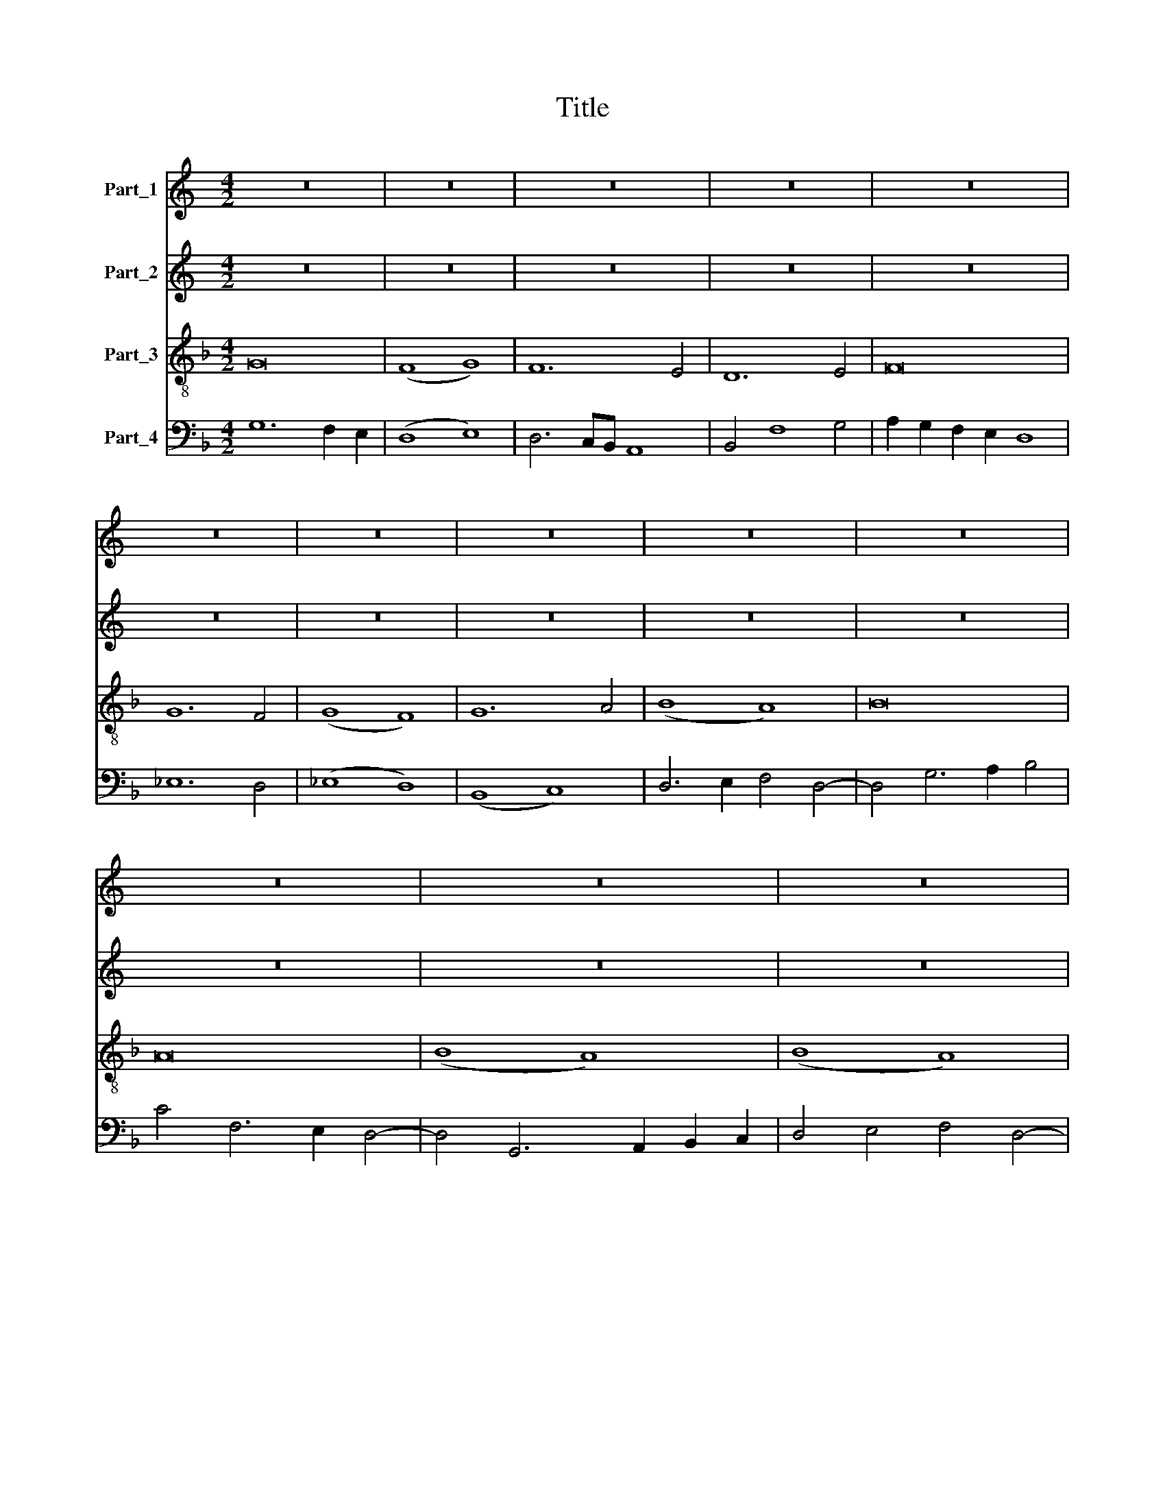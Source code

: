 X:1
T:Title
%%score 1 2 3 4
L:1/8
M:4/2
K:C
V:1 treble nm="Part_1"
V:2 treble nm="Part_2"
V:3 treble-8 nm="Part_3"
V:4 bass nm="Part_4"
V:1
 z16 | z16 | z16 | z16 | z16 | z16 | z16 | z16 | z16 | z16 | z16 | z16 | z16 | z16 | z16 | z16 | %16
 z16 | z16 | z16 | z16 | z16 | z16 | z16 | z16 | z16 | z16 | z16 | z16 | z16 | z16 | z16 | z16 | %32
 z16 | z16 | z16 | z16 | z16 | z16 | z16 | z16 | z16 | z16 | z16 | z16 | z16 | z16 | z16 | z16 | %48
 z16 | z16 | z16 | z16 | z16 | z16 | z16 | z16 | z16 | z16 | z16 | z16 | z16 | z16 | z16 | z16 | %64
 z16 | z16 | z16 | z16 | z16 | z16 | z16 | z16 | z16 | z16 | z16 | z16 | z16 || %77
[K:F][M:4/2][K:treble] z16 | z16 | B12 A4 | B8 c8 | d8 _e8 | d4 B4 (c8 | B12) A4 | (G8 F8) | %85
 (G8 A8) | B8 A8 | (B8 A8) | G8 z8 | (G8 F8) | B8 B8- | B4 c4 d8- | d4 d8 c4 | (B8 A8) | G4 F8 E4 | %95
 D4 E4 D6 E2 | F4 G8 ^F4 | G16 | z8 D8 | D8 F8- | F4 E2 D2 E8 | F8 D8 | E8 F8 | E4 D8 G4- | %104
 G4 F4 G6 F2 | E4 D8 G4- | G2 A2 B4 A4 c4- | c2 B2 A2 G2 F4 E4 | F12 G4- | G4 A4 B8 | c8 B4 A4 | %111
 G4 F4 G4 A4- | A4 F4 G4 c4- | c4 A4 B4 A4- | A4 G2 F2 E6 D2 | F16 | z16 | F8 A8 | B4 G8 F4 | %119
 E4 D4 E8 | C4 E8 D2 C2 | E4 D4 z4 D4 | D4 D4 (D8 | E8) D4 D4 | z8 B8 | c4 d8 c2 B2 | A8 z4 G4- | %127
 G4 F4 E8 | D6 E2 F4 G4 | F4 E4 D6 E2 | F4 G8 F2 E2 | F4 B8 A4 | B16- | B16 | z8 B8 | (B8 A8) | %136
 B8 c8- | c4 B4 A8 | G12 F4 | (G8 B8) | F12 F4 | F8 E8 | D4 G8 F4 | E6 D2 D8 | z4 E4 C4 E4- | %145
 E4 D6 C2 D4- | D4 E4 D4 E4 | F4 G8 ^F4 | G16 ||[M:4/2] B16- | B8 c8 | d16 | _e16 | d8 d8 | d16 | %155
 z8 d8- | d16 | c16 | d16 | G16- | G16 | G16 | G16- | G16 | F16 | B8 B8- | B8 c8 | d16 | d12 c4 | %169
 B8 A8 | B12 A2 G2 | F12 G4- | G2 A2 B2 c2 d6 c2 | B4 A2 G2 F4 G4 | F4 G8 ^F4 | G16- | G16 | G16 | %178
 G16 | G16 | z8 G8 | G8 B8 | B8 G8 | G16 | z8 G8 | F8 G8 | _E8 D4 G4- | G4 _E4 F8 | G4 B8 c2 d2 | %189
 _e4 c4 d2 c2 B2 A2 | G16 | z16 | B8 B8 | c8 d8- | d4 B6 A2 G4 | F8 z4 F4 | B4 c4 d8 | %197
 B4 _e6 d2 c2 B2 | A8 d8- | d4 c2 B2 A8- | A4 G4 F8 | E4 G6 F2 F4- | F4 E2 D2 E8 | F16- | F16 | %205
 F16 | z16 | z16 | z16 | z8 G8 | B6 A2 G4 F4 | (B8 A8) | B6 c2 d8 | _e8 (d8 | c8) B4 A4 | %215
 G4 F4 G4 B4- | B2 F2 B8 A4 | B16 | z16 | (3:2:2B16 B8 | (3:2:2A16 A8 | (3(B8 A8) G8 | %222
 (3(F8 B8) c8 | (3:2:2A16 z8 | (3G12 A4 B8 | (3(F8 A8) G8 | (3(F8 A8) B8 | (3(d8 c8) B8 | %228
 (3(A8 B8) G8 | (3:2:2F16 z8 | (3(F8 A8) B8 | (3(G8 c8) B8 | (3:2:4A8 F4 G8 E4 | %233
 (3:2:6F4 A6 G2 ^F2 E2 F8 | G16- | G16 |] %236
V:2
 z16 | z16 | z16 | z16 | z16 | z16 | z16 | z16 | z16 | z16 | z16 | z16 | z16 | z16 | z16 | z16 | %16
 z16 | z16 | z16 | z16 | z16 | z16 | z16 | z16 | z16 | z16 | z16 | z16 | z16 | z16 | z16 | z16 | %32
 z16 | z16 | z16 | z16 | z16 | z16 | z16 | z16 | z16 | z16 | z16 | z16 | z16 | z16 | z16 | z16 | %48
 z16 | z16 | z16 | z16 | z16 | z16 | z16 | z16 | z16 | z16 | z16 | z16 | z16 | z16 | z16 | z16 | %64
 z16 | z16 | z16 | z16 | z16 | z16 | z16 | z16 | z16 | z16 | z16 | z16 | z16 || %77
[K:F][M:4/2][K:treble-8] B12 A4 | B8 c8 | d16- | d8 e8 | d4 B4 c8 | B8 (A8 | G8) (F8 | G8) (A8 | %85
 B8) A8 | G8 z8 | (G8 F8) | B8 B8- | B4 c4 d8 | d8 d8- | d4 c4 B8- | B4 A2 G2 (A8 | G8) (c8 | %94
 B8) A8 | B4 G4 A8 | A4 G4 A8 | G8 z8 | G8 G8 | (B8 A8) | B8 G8 | z8 G8 | (G8 A8) | G8 (G8 | %104
 A8) G8 | (G8 B8) | (G8 F8) | A12 G4 | (A8 B8) | (c8 G8) | A8 B4 c4- | c4 d4 e4 f4- | f4 e2 d2 e8 | %113
 c8 d4 c4- | c4 B2 A2 (G8 | F8) z8 | F8 (A8 | B8) z8 | (G8 A8) | G12 A4- | A4 G4 G8 | G16 | z8 G8 | %123
 G4 G4 (G8 | A8) G4 G4 | z8 (G8 | F8) (G8 | B8) c8 | B12 A2 G2 | (A8 B8) | A4 B6 c2 d4- | %131
 d4 c2 B2 c8 | B8 z8 | B8 (B8 | A8) B8- | B8 (c8 | B8) A8 | (G8 F8) | (G8 B8) | z8 B8- | B4 B4 B8 | %141
 A16 | B8 c8- | c8 B8 | c16 | (G8 F8) | G6 F2 G8 | A4 G4 A8 | G16 ||[M:4/2] f16 | g16- | g16 | %152
 g16 | f8 f8 | f16 | g16 | f16- | f16 | f16 | d8 _e8- | e16 | _e16 | _e12 B4- | B4 c2 d2 _e4 c4 | %164
 d16 | B8 G8 | g16 | f16 | d4 g8 f4 | g8 c4 f4- | f2 e2 d8 c4 | d8 z4 d4- | d2 c2 d2 e2 f8 | %173
 g4 c4 d4 c4 | d4 e4 d8 | B16 | c16 | (B8 c8) | z8 B8 | B8 _e8 | _e8 c8 | c8 z8 | z16 | _e16- | %184
 e8 c8 | d8 B8 | c8 d8 | c4 _e4 d8 | B16 | c8 z4 d4 | _e12 g4- | g4 ^f2 e2 f8 | g12 f4 | _e8 d8- | %194
 d4 d8 c4 | d16 | g8 f8 | g8 _e8 | d16 | z8 d8 | f8 f8 | g8 c8- | c8 c8 | A16 | z8 d8- | d4 d4 d8 | %206
 _e4 d8 c2 B2 | c8 B8 | _e4 d8 g4- | g4 ^f4 g4 d4- | d2 c2 B4 A8 | G8 z8 | g8 f8 | g4 _e4 f8- | %214
 f16 | z8 z4 f4- | f4 _e4 f8 | d16 | z16 | (3:2:2f16 f8 | (3:2:2f16 f8 | (3:2:2d16 B8 | %222
 (3:2:2d16 c8 | (3:2:2f16 d8 | (3_e16 B4 c4 | (3d8 c8 z8 | f16 | (3:2:2f16 d8 | (3:2:2d16 B8 | %229
 (3:2:2d16 z8 | (3:2:2f16 f8 | (3(_e8 c8) z8 | (3:2:5d4 c4 d8 B6 c2 | (3:2:5d4 e4 d4 e4 d8 | %234
 (3B12 c4 d8- | d16 |] %236
V:3
[K:F] G16 | (F8 G8) | F12 E4 | D12 E4 | F16 | G12 F4 | (G8 F8) | G12 A4 | (B8 A8) | B16 | A16 | %11
 (B8 A8) | (B8 A8) | B4 G4 A8 | G16- | G8 z4 G4- | G4 G4 G4 F4 | G4 F4 E8 | F16 | G12 A4 | %20
 (B8 A8) | (B8 A8) | B4 A4 G8 | z8 A8 | (G8 A8-) | A4 B4 c8 | z4 c8 B4 | G16 | F8 z8 | F8 (A8 | %30
 B12) A4 | G8 G8- | G16 | F8 (G8 | A8) (B8 | c8) B4 A4 | G12 F4 | (B8 A8) | B8 c4 d4- | d4 B8 A4 | %40
 B8 z8 | F8 A8 | B16 | G4 G12 | A8 G8 | z8 G8- | G4 G8 G4 | (G8 A8) | G8 z8 | G8 F8 | G16- | %51
 G8 A8 | (B8 c8) | B8 A8- | A4 G4 A6 B2 | c4 d12 | e4 f4 B4 d4- | d4 B4 c8 | B16 | z16 | (B8 A8) | %61
 (B8 c8) | B4 G4 (F8 | G8) (A8 | G8) B8 | z8 (B8 | A8) G4 B4- | B2 A2 G8 F4 | G4 F2 E2 D8 | %69
 G8 F8- | F4 G4 (A8 | G8) (A8 | B8) (A8 | G8) A4 B4- | B4 A4 G4 F4 | (G8 A8) | G16 || %77
[K:C][M:4/2] z16 | z16 | z16 | z16 | z16 | z16 | z16 | z16 | z16 | z16 | z16 | z16 | z16 | z16 | %91
 z16 | z16 | z16 | z16 | z16 | z16 | z16 | z16 | z16 | z16 | z16 | z16 | z16 | z16 | z16 | z16 | %107
 z16 | z16 | z16 | z16 | z16 | z16 | z16 | z16 | z16 | z16 | z16 | z16 | z16 | z16 | z16 | z16 | %123
 z16 | z16 | z16 | z16 | z16 | z16 | z16 | z16 | z16 | z16 | z16 | z16 | z16 | z16 | z16 | z16 | %139
 z16 | z16 | z16 | z16 | z16 | z16 | z16 | z16 | z16 | z16 ||[K:F][M:4/2][K:treble-8] B16- | B16 | %151
 B16 | B16 | B8 B8 | B16 | B16- | B16 | A16 | B16- | B16 | z8 B8- | B4 B4 B8 | c8 B4 G4- | %163
 G4 A4 B4 G4 | A16 | G16 | z8 (G8 | A12) B4- | B4 G4 A8 | G8 A8 | z8 G8 | A12 B4- | B4 G4 A8 | %173
 G4 A4 B4 G4 | A16 | G16- | G16 | G16 | G16 | G16 | G16 | z8 G8 | G8 B8 | B8 G8 | G8 (G8 | A8) G8 | %186
 G8 (G8 | A8) (A8 | G8) z8 | G16- | G16 | A16 | G8 G8 | (G8 B8) | (B8 G8) | A16 | (G8 A8) | G16 | %198
 (F8 A8) | A12 G4 | (A8 B8) | c12 B2 A2 | G16 | F8 z8 | F8 A8 | B12 G4 | G8 (G8 | A8) G8 | G8 (G8 | %209
 A8) G8 | z16 | G8 F8 | G6 A2 (B8 | c8) (B8 | A8) B4 c4- | c4 d4 _e4 d4- | d4 B4 c8 | B16 | z16 | %219
 (3:2:2B16 B8 | (3c12 B4 A8 | (3G8 F8 G8 | (3(A8 G8) A8 | (3:2:2c16 B8 | (3(c8 B8) G8 | %225
 (3A12 B4 c8 | (3(d8 c8) d8 | (3(B8 A8) G8 | (3:2:2F8 G16 | (3A8 (B8 c8) | (3d8 (c8 d8) | %231
 (3B8 (A8 G8) | (3(A8 B8) G8 | (3:2:2A16 A8 | G16- | G16 |] %236
V:4
[K:F] G,12 F,2 E,2 | (D,8 E,8) | D,6 C,B,, A,,8 | B,,4 F,8 G,4 | A,2 G,2 F,2 E,2 D,8 | _E,12 D,4 | %6
 (_E,8 D,8) | (B,,8 C,8) | D,6 E,2 F,4 D,4- | D,4 G,6 A,2 B,4 | C4 F,6 E,2 D,4- | %11
 D,4 G,,6 A,,2 B,,2 C,2 | D,4 E,4 F,4 D,4- | D,4 G,8 ^F,4 | G,8 z4 C,4- | C,4 C,4 C,4 B,,4 | %16
 C,4 B,,4 G,,4 A,,4 | B,,12 D,4- | D,4 C,2 B,,2 A,,8 | B,,4 C,8 B,,2 A,,2 | G,,4 D,6 E,2 F,4 | %21
 G,8 z4 F,4 | G,4 F,4 B,8 | C4 A,6 G,2 F,4 | E,8 (F,8 | D,8) E,4 F,4- | F,2 G,2 A,6 F,2 B,4- | %27
 B,2 A,2 G,2 F,2 E,8 | D,16 | z16 | B,,8 (D,8 | _E,12) C,4 | C,8 B,,4 C,4- | C,4 D,4 E,8 | %34
 F,8 D,4 E,4- | E,4 F,4 G,4 A,4 | B,12 A,4 | G,8 F,4 D,4- | D,4 C,2 B,,2 A,,4 B,,4- | %39
 B,,4 D,4 C,8 | B,,16 | z16 | B,,8 D,8 | _E,16 | C,4 C,12 | D,8 C,8 | z8 C,8- | C,4 C,8 C,4 | %48
 (C,8 D,8) | C,8 z8 | C,8 G,,4 C,4 | B,,4 C,8 B,,2 A,,2 | (G,,8 A,,8) | B,,8 C,4 D,4- | %54
 D,4 E,4 F,6 G,2 | A,4 B,4 F,4 B,4 | C4 D6 B,2 B,4- | B,4 A,2 G,2 A,8 | B,8 z8 | (B,8 A,8) | %60
 B,8 C8 | B,4 G,4 F,8 | G,8 A,4 D,4 | E,4 G,8 F,4 | B,12 G,4- | G,4 F,2 E,2 D,8- | D,4 C,4 (B,,8 | %67
 G,,8) A,,8 | G,,8 z4 G,,4- | G,,2 A,,2 B,,2 C,2 D,6 C,2 | B,,8 A,,4 C,4- | C,2 D,2 E,4 F,4 C,4 | %72
 D,4 E,4 F,4 C,4- | C,2 D,2 E,4 F,4 D,4 | E,4 F,4 G,4 A,4 | B,4 G,8 ^F,4 | G,16 || %77
[K:C][M:4/2] z16 | z16 | z16 | z16 | z16 | z16 | z16 | z16 | z16 | z16 | z16 | z16 | z16 | z16 | %91
 z16 | z16 | z16 | z16 | z16 | z16 | z16 | z16 | z16 | z16 | z16 | z16 | z16 | z16 | z16 | z16 | %107
 z16 | z16 | z16 | z16 | z16 | z16 | z16 | z16 | z16 | z16 | z16 | z16 | z16 | z16 | z16 | z16 | %123
 z16 | z16 | z16 | z16 | z16 | z16 | z16 | z16 | z16 | z16 | z16 | z16 | z16 | z16 | z16 | z16 | %139
 z16 | z16 | z16 | z16 | z16 | z16 | z16 | z16 | z16 | z16 ||[K:F][M:4/2][K:bass] B,16 | G,16- | %151
 G,16 | _E,16 | B,,8 B,,8 | B,,16 | G,,12 A,,4 | B,,4 C,4 D,4 E,4 | F,16 | B,,16 | z8 _E,8- | %160
 E,8 _E,8 | _E,16- | E,16 | _E,16 | D,16 | _E,16- | E,16 | D,16 | z8 D,8 | (_E,8 F,8) | %170
 (D,8 _E,8) | D,16 | z8 D,8 | E,4 F,4 D,4 E,4 | D,4 C,4 D,8 | _E,16 | C,16 | z8 C,8 | C,8 _E,8 | %179
 _E,8 C,8 | C,16- | C,8 z8 | _E,16 | _E,8 E,8 | (C,8 _E,8) | D,8 (_E,8 | C,8) (B,,8 | C,8) (D,8 | %188
 _E,12) D,4 | (C,8 B,,8) | (C,8 _E,8) | D,16 | _E,12 D,4 | C,8 B,,8 | (D,8 _E,8) | D,16 | %196
 (_E,8 D,8) | (_E,8 C,8) | D,16- | D,16 | D,16 | C,16- | C,16 | D,16- | D,16 | B,,16 | z16 | z16 | %208
 z16 | z16 | (B,,8 D,8) | (_E,8 F,8) | _E,8 (D,8 | C,8) D,4 _E,4 | F,8 B,,4 F,4 | %215
 _E,4 D,4 C,4 B,,4 | B,4 G,4 F,8 | B,,16 | z16 | B,,16 | (3:2:2F,16 F,8 | (3(G,8 D,8) _E,8 | %222
 (3(D,8 G,,8) z8 | (3:2:2F,16 G,8 | (3:2:2C,8 _E,16 | (3(D,8 F,8) _E,8 | (3(D,8 F,8) B,,8 | %227
 (3(B,,8 F,8) G,8 | (3(D,8 G,,8) _E,8 | (3:2:2D,16 C,8 | (3(B,,8 F,8) B,,8 | (3(_E,8 F,8) G,8 | %232
 (3:2:4D,4 F,4 B,,8 _E,8 | (3:2:5D,4 C,4 D,4 C,4 D,8 | G,,16- | G,,16 |] %236


